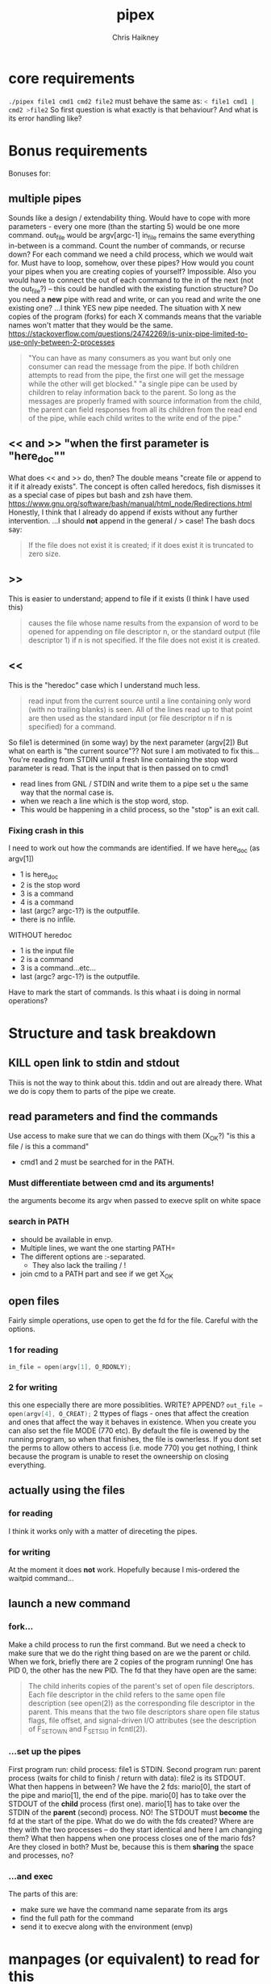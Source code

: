 #+title:     pipex
#+author:    Chris Haikney
#+email:     chaikney@student.42urduliz.com
* core requirements
src_sh{./pipex file1 cmd1 cmd2 file2}
must behave the same as:
src_sh{< file1 cmd1 | cmd2 >file2}
So first question is what exactly is that behaviour?
And what is its error handling like?
* Bonus requirements
Bonuses for:
** multiple pipes
  Sounds like a design / extendability thing.
  Would have to cope with more parameters - every one more (than the starting 5) would be one more command.
  out_file would be argv[argc-1]
  in_file remains the same
  everything in-between is a command.
  Count the number of commands, or recurse down?
  For each command we need a child process, which we would wait for. Must have to loop, somehow, over these pipes? How would you count your pipes when you are creating copies of yourself? Impossible.
  Also you would have to connect the out of each command to the in of the next (not the out_file?) -- this could be handled with the existing function structure?
  Do you need a *new* pipe with read and write, or can you read and write the one existing one?
  ...I think YES new pipe needed. The situation  with X new copies of the program (forks) for each X commands means that the variable names won't matter that they would be the same.
  https://stackoverflow.com/questions/24742269/is-unix-pipe-limited-to-use-only-between-2-processes
 #+begin_quote
  "You can have as many consumers as you want but only one consumer can read the message from the pipe. If both children attempts to read from the pipe, the first one will get the message while the other will get blocked."
  "a single pipe can be used by children to relay information back to the parent. So long as the messages are properly framed with source information from the child, the parent can field responses from all its children from the read end of the pipe, while each child writes to the write end of the pipe."
 #+end_quote
** << and >> "when the first parameter is "here_doc""
  What does << and >> do, then?
  The double means "create file or append to it if it already exists". The concept is often called heredocs, fish dismisses it as a special case of pipes but bash and zsh have them.
  https://www.gnu.org/software/bash/manual/html_node/Redirections.html
  Honestly, I think that I already do append if exists without any further intervention.
  ...I should *not* append in the general / > case! The bash docs say:
 #+begin_quote
If the file does not exist it is created; if it does exist it is truncated to zero size.
 #+end_quote
**  >>
This is easier to understand; append to file if it exists (I think I have used this)
#+begin_quote
causes the file whose name results from the expansion of word to be opened for appending on file descriptor n, or the standard output (file descriptor 1) if n is not specified. If the file does not exist it is created.
#+end_quote
** <<
This is the "heredoc" case which I understand much less.
#+begin_quote
read input from the current source until a line containing only word (with no trailing blanks) is seen. All of the lines read up to that point are then used as the standard input (or file descriptor n if n is specified) for a command.
#+end_quote
So file1 is determined (in some way) by the next parameter (argv[2])
But what on earth is "the current source"??
Not sure I am motivated to fix this...
You're reading from STDIN until a fresh line containing the stop word parameter is read.
That is the input that is then passed on to cmd1
- read lines from GNL / STDIN and write them to a pipe set u the same way that the normal case is.
- when we reach a line which is the stop word, stop.
- This would be happening in a child process, so the "stop" is an exit call.
*** Fixing crash in this
I need to work out how the commands are identified.
If we have here_doc (as argv[1])
- 1 is here_doc
- 2 is the stop word
- 3 is a command
- 4 is a command
- last (argc? argc-1?) is the outputfile.
- there is no infile.
WITHOUT heredoc
- 1 is the input file
- 2 is a command
- 3 is a command...etc...
- last (argc? argc-1?) is the outputfile.
Have to mark the start of commands. Is this whaat i is doing in normal operations?
* Structure and task breakdown
** KILL open link to stdin and stdout
Thiis is not the way to think about this. tddin and out are already there. What we do is copy them to parts of the pipe we create.
** read parameters and find the commands
Use access to make sure that we can do things with them (X_OK?)
"is this a file / is this a command"
- cmd1 and 2 must be searched for in the PATH.
*** Must differentiate between cmd and its arguments!
the arguments become its argv when passed to execve
split on white space
*** search in PATH
- should be available in envp.
- Multiple lines, we want the one starting PATH=
- The different options are :-separated.
  - They also lack the trailing / !
- join cmd to a PATH part and see if we get X_OK
** open files
Fairly simple operations, use open to get the fd for the file. Careful with the options.
*** 1 for reading
src_c{in_file = open(argv[1], O_RDONLY);}

*** 2 for writing
this one especially there are more possiblities. WRITE? APPEND?
src_c{out_file = open(argv[4], O_CREAT);}
2 ttypes of flags - ones that affect the creation and ones that affect the way it behaves in existence.
When you create you can also set the file MODE (770 etc). By default the file is owened by the running program, so when that finishes, the file is ownerless. If you dont set the perms to allow others to access (i.e. mode 770) you  get nothing, I think because the program is unable to reset the owneership on closing everything.
** actually *using* the files
*** for reading
I think it works only with a matter of direceting the pipes.
*** for writing
At the moment it does *not* work. Hopefully because I mis-ordered the waitpid command...
** launch a new command
*** fork...
Make a child process to run the first command.
But we need a check to make sure that we do the right thing based on are we the parent or child.
When we fork, briefly there are 2 copies of the program running! One has PID 0, the other has the new PID. The fd that they have open are the same:
#+begin_quote
The child inherits copies of the parent's set of open file descriptors.  Each file descriptor in the child refers to the same open file description (see open(2)) as the  corresponding  file  descriptor  in  the parent.  This means that the two file descriptors share open file status flags, file offset, and signal-driven I/O attributes (see  the  description  of F_SETOWN and F_SETSIG in fcntl(2)).
#+end_quote
*** ...set up the pipes
First program run: child process: file1 is STDIN.
Second program run: parent process (waits for child to finish / return with data): file2 is its STDOUT.
What then happens in between?
We have the 2 fds: mario[0], the start of the pipe and mario[1], the end of the pipe.
mario[0] has to take over the STDOUT of the *child* process (first one).
mario[1] has to take over the STDIN of the *parent* (second) process.
NO! The STDOUT must *become* the fd at the start of the pipe.
What do we do  with the fds created? Where are they with the two processes -- do they start identical and here I am changing them? What then happens when one process closes one of the mario fds? Are they closed in both? Must be, because this is them *sharing* the space and processes, no?
*** ...and exec
The parts of this are:
- make sure we have the command name separate from its args
- find the full path for the command
- send it to execve along with the environment (envp)
* manpages (or equivalent) to read for this
** [?] pipe
I assume pipe2 (with the flags) is off limits.
#+begin_src c
  #include <unistd.h>
  int	pipe(int pipefd[2]);
#+end_src
Opens a pipe with 2 fds (0 = read end, 1 = write end).
returns 0 on success, -1 on failure.
*** [?] where do we get the two fds from? can have stdin and stdout, but we are also passing things to commands, so how do we get the fd for the inpout to those. Is it the same as the PID?
** dup and dup2
duplicate a file descriptor
*** [?] why would you want to do that?
Maybe the close-on-exec flag? That can be different for the new processes?
#+begin_quote
The two file descriptors do not share file  descriptor  flags  (the  close-on-exec flag).   The  close-on-exec  flag (FD_CLOEXEC; see fcntl(2)) for the duplicate de‐ scriptor is off.
#+end_quote
Maybe also to copy the value to another place.
for this project I think the big thing is to put STDOUT of one to STDIN of another.
*** dup2
src_c{int dup2(int oldfd, int newfd);}
Like dup but it allows you to specify the newfd to use. Important if you know what one of those should be. Important if you know what one of those should be, i.e. the fd of file1 becomes/replaces STDIN of cmd1.
Both functions return the new fd on success, -1 if no.
** access
from unistd.h
int access(const char *pathname, int mode);
Checks if the calling process (i.e. our program?) is able to access the file at pathname.
modes:
*** F_OK
exists
*** X_OK
executable
*** R_OK
readable
*** W_OK
writable
** fork
Creates a new process by duplicating the calling process
#+begin_quote
On success, the PID of the child process is returned in the parent, and 0 is returned  in  the child.
On  failure,  -1 is returned in the parent, no child process is created, and errno is set appropriately.
#+end_quote
So if your PID is zero, you  are the child process. Does this awareness help us decide what we should be doing in the code?
*** [?] Why would we want to do that?
We want the process to keep running after the command we launch has finished.
#+begin_quote
Mostly, the child process does some setup, like changing directory, resetting signal handlers or resetting file descriptors, and then calls execve() to overlay itself with different code.
#+end_quote
** execve
The man page for this is LONG
#+begin_src c
  int execve(const char *pathname, char *const argv[], char *const envp[]);
#+end_src
Returns -1 on failure, does not return on success because it basically destroys the calling process:
#+begin_quote
execve() does not return on success, and the text, initialized data, uninitialized data (bss), and stack of the calling process are overwritten according to the contents of the newly loaded program.
#+end_quote
This is what will run cmd1 and cmd2.
And this note relates to dup above.
#+begin_quote
By  default, file descriptors remain open across an execve().  File descriptors that are marked close-on-exec are closed; see the description of FD_CLOEXEC  in fcntl(2).
#+end_quote
** wait & waitpid
  src_c{#include <sys/wait.h>}
  src_c{pid_t waitpid(pid_t pid, int *wstatus, int options);}
  	No need for complicated options in our case, I guess.
So similar to wait that they share man pages (man 2 wait).
Wait for state changes in a child of the calling process:
*** terminated
*** stopped by a signal
*** resumed by a signal
** exit
*** man 2 exit.
There is _Exit() or _exit() which terminate the calling process "immediately". That is *not* the one we're looking for.
*** man 3 exit
#+begin_src c
    #include stdlib.h
    void exit (inte get X_OK
** open files
Fairly simple operations, use open to get the fd for the file. Careful with the options.
*** 1 for reading
src_c{in_file = open(argv[1], O_RDONLY);}

*** 2 for writing
this one especially there are more possiblities. WRITE? APPEND?
src_c{out_file = open(argv[4], O_CREAT);}
** launch a new command
*** fork...
Make a child process to run the first command.
But we need a check to make sure that we do the right thing based on are we the parent or child.
When we fork, briefly there are 2 copies of the program running! One has PID 0, the other has the new PID. The fd that they have open are the same:
#+begin_quote
The child inherits copies of the parent's set of open file descriptors.  Each file descriptor in the child refers to the same open file description (see open(2)) as the  corresponding  file  descriptor  in  the parent.  This means that the two file descriptors share open file status flags, file offset, and signal-driven I/O attributes (see  the  description  of F_SETOWN and F_SETSIG in fcntl(2)).
#+end_quote
*** ...set up the pipes
First program run: child process: file1 is STDIN.
Second program run: parent process (waits for child to finish / return with data): file2 is its STDOUT.
What then happens in between?
We have the 2 fds: mario[0], the start of the pipe and mario[1], the end of the pipe.
mario[0] has to take over the STDOUT of the *child* process (first one).
mario[1] has to take over the STDIN of the *parent* (second) process.
NO! The STDOUT must *become* the fd at the start of the pipe.
What do we do  with the fds created? Where are they with the two processes -- do they start identical and here I am changing them? What then happens when one process closes one of the mario fds? Are they closed in both? Must be, because this is them *sharing* the space and processes, no?
*** ...and exec
The parts of this are:
- make sure we have the command name separate from its args
- find the full path for the command
- send it to execve along with the environment (envp)
** Closing parts of pipes
If not, you end up unable to finish the program, as things are still being held for writing.
https://stackoverflow.com/questions/33884291/pipes-dup2-and-exec
In our forked model, close the end of the pipe that you are not going to use. -- mind you created new copies of these both when you forked, therefore they need to be cleaned up. Leave only the process-fd combination that is needed to achieve the transfer.
https://web.stanford.edu/class/archive/cs/cs110/cs110.1204/static/lectures/min/cs110-lecture06-min.html
Might be worth thinkning of the 2 pipe ends as READ and WRITE. ("you learn to read before you can write" is a mnemonic for this apparently.)
"both processes could read or write to the pipe if they wanted."
* Notes on envp
This is a third argument to main, widely used in unix systems, it gives access to the environment variables. Otherwise you would use getenv or something.
src_c{int	main(int argc, char *argv[], char *envp[])}
https://www.gnu.org/software/libc/manual/html_node/Program-Arguments.html
** Finding PATH in envp
You want a line which *begins* with PATH=
The possibilities are split with : and do *not* have a trailing /
* What have others done?
https://github.com/gabcollet/pipex/tree/master
- find path is its own function.
  Much complicated shuffling around forks -- why?
** What the fork is going on?
a parent process and a child process, a process created by a fork and then wait-ed for, for an unclear purpose.
Apparently fork-then-exec is the way that unix has *always* run a new program.
- fork is a complete copy of the calling process,
- _until_ it execs a new program at which point they differ.
  In the example program, I dont much understand the parent and child ordering, seems to be backwards? Ignore the names. One takes the first program and puts its output into a pipe. The other (the one that was copied?) sits around until one of its child processes changes state.
  When the state has changed, that means that we have output from the child process. So the fork-ed fds are then available to get tied to the input of the second process.
(- Remember that pipe returns 2 fds at either end of the pipe.)
- the fork ed process is wait-ed for -- waitpid returns when there is a change of state in its child process.
- What does dup2 do in these two things? It is working with the fds.
* Anki cards to create from this project
** What is envp and how is it accessed.
** function sigs for all in man pages bullet
** pipe fd array, which end is which
** when you fork what is the childs return
** calling valgrind for child processes
valgrind trace-children=yes
* presubmission checklist
- [ ] remove stdio.h from my files
- [ ] remove spare (ft_)printfs
- [ ] norminette all my files (inc libft)
- [ ] compile from fresh checkout
- [ ] run from fresh checkout
- [ ] run all the tests again on the fresh
- [ ] remove tasks.org from main, put in dev branch
- [ ] Silence compilation subtasks (e.g. libft calls)
